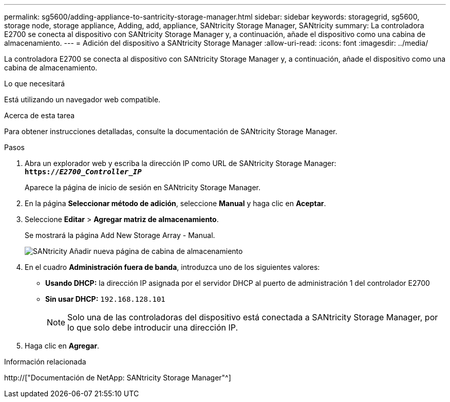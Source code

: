 ---
permalink: sg5600/adding-appliance-to-santricity-storage-manager.html 
sidebar: sidebar 
keywords: storagegrid, sg5600, storage node, storage appliance, Adding, add, appliance, SANtricity Storage Manager, SANtricity 
summary: La controladora E2700 se conecta al dispositivo con SANtricity Storage Manager y, a continuación, añade el dispositivo como una cabina de almacenamiento. 
---
= Adición del dispositivo a SANtricity Storage Manager
:allow-uri-read: 
:icons: font
:imagesdir: ../media/


[role="lead"]
La controladora E2700 se conecta al dispositivo con SANtricity Storage Manager y, a continuación, añade el dispositivo como una cabina de almacenamiento.

.Lo que necesitará
Está utilizando un navegador web compatible.

.Acerca de esta tarea
Para obtener instrucciones detalladas, consulte la documentación de SANtricity Storage Manager.

.Pasos
. Abra un explorador web y escriba la dirección IP como URL de SANtricity Storage Manager: +
`*https://_E2700_Controller_IP_*`
+
Aparece la página de inicio de sesión en SANtricity Storage Manager.

. En la página *Seleccionar método de adición*, seleccione *Manual* y haga clic en *Aceptar*.
. Seleccione *Editar* > *Agregar matriz de almacenamiento*.
+
Se mostrará la página Add New Storage Array - Manual.

+
image::../media/sanricity_add_new_storage_array_out_of_band.gif[SANtricity Añadir nueva página de cabina de almacenamiento]

. En el cuadro *Administración fuera de banda*, introduzca uno de los siguientes valores:
+
** *Usando DHCP:* la dirección IP asignada por el servidor DHCP al puerto de administración 1 del controlador E2700
** *Sin usar DHCP:* `192.168.128.101`
+

NOTE: Solo una de las controladoras del dispositivo está conectada a SANtricity Storage Manager, por lo que solo debe introducir una dirección IP.



. Haga clic en *Agregar*.


.Información relacionada
http://["Documentación de NetApp: SANtricity Storage Manager"^]
